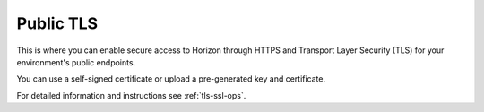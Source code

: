 
.. _public-tls-ug:

Public TLS
++++++++++

This is where you can enable secure access to Horizon through
HTTPS and Transport Layer Security (TLS) for your environment's
public endpoints.

.. image:: /_images/user_screen_shots/public-tls.png
   :width: 60%

You can use a self-signed certificate or upload a
pre-generated key and certificate.

For detailed information and instructions see :ref:`tls-ssl-ops`.
